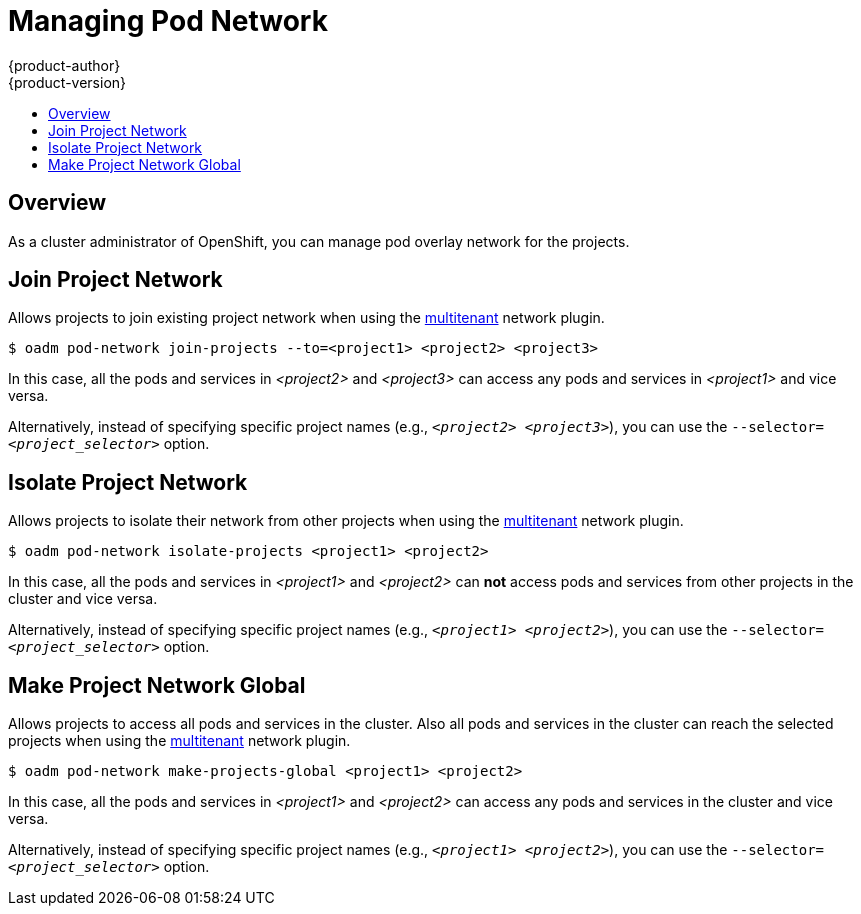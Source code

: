 = Managing Pod Network
{product-author}
{product-version}
:data-uri:
:icons:
:experimental:
:toc: macro
:toc-title:

toc::[]

== Overview
As a cluster administrator of OpenShift, you can manage pod overlay network for the projects.

== Join Project Network
Allows projects to join existing project network when using the link:../architecture/additional_concepts/sdn.html#multitenant-plugin[multitenant] network plugin.

----
$ oadm pod-network join-projects --to=<project1> <project2> <project3>
----
In this case, all the pods and services in _<project2>_ and _<project3>_ can access any pods and services in _<project1>_ and vice versa.

Alternatively, instead of specifying specific project names (e.g., `_<project2>_ _<project3>_`), you can use the `--selector=_<project_selector>_` option.

== Isolate Project Network
Allows projects to isolate their network from other projects when using the link:../architecture/additional_concepts/sdn.html#multitenant-plugin[multitenant] network plugin.

----
$ oadm pod-network isolate-projects <project1> <project2>
----
In this case, all the pods and services in _<project1>_ and _<project2>_ can *not* access pods and services from other projects in the cluster and vice versa.

Alternatively, instead of specifying specific project names (e.g., `_<project1>_ _<project2>_`), you can use the `--selector=_<project_selector>_` option.

== Make Project Network Global
Allows projects to access all pods and services in the cluster. Also all pods and services in the cluster can reach the selected projects when using the link:../architecture/additional_concepts/sdn.html#multitenant-plugin[multitenant] network plugin.

----
$ oadm pod-network make-projects-global <project1> <project2>
----
In this case, all the pods and services in _<project1>_ and _<project2>_ can access any pods and services in the cluster and vice versa.

Alternatively, instead of specifying specific project names (e.g., `_<project1>_ _<project2>_`), you can use the `--selector=_<project_selector>_` option.

